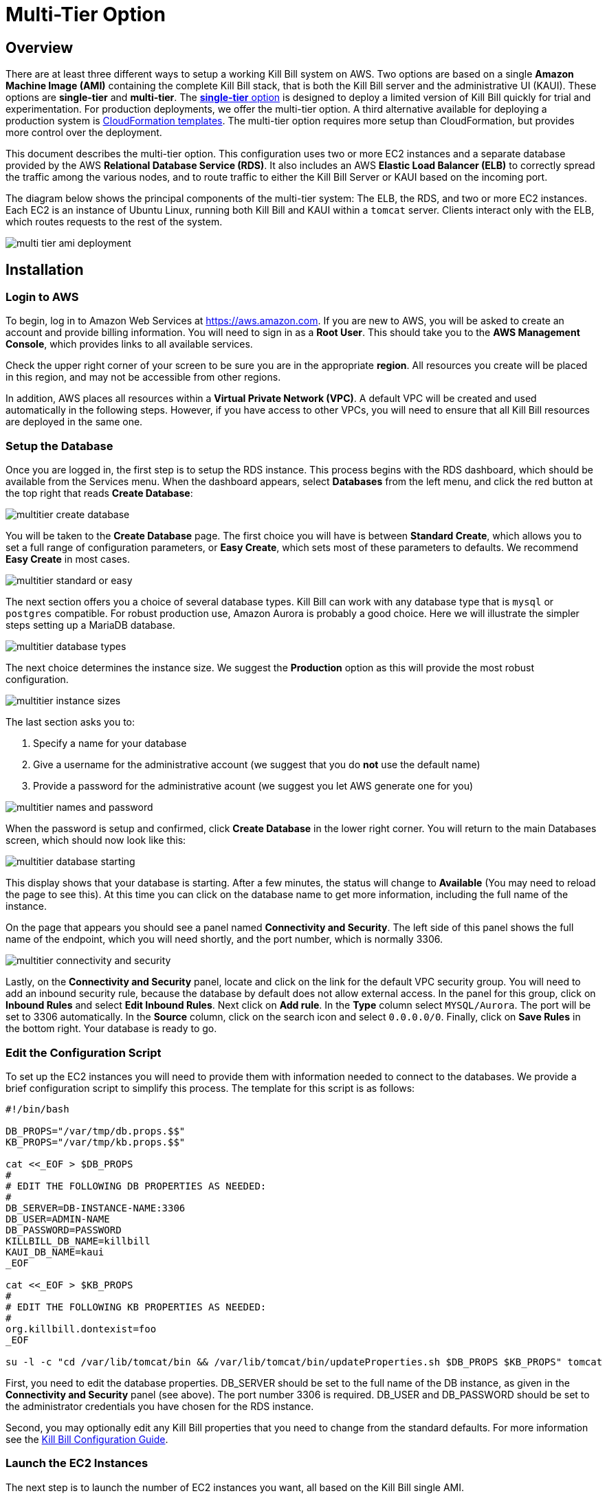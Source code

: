 = Multi-Tier Option

== Overview

There are at least three different ways to setup a working Kill Bill system on AWS. Two options are based on a single *Amazon Machine Image (AMI)* containing the complete Kill Bill stack, that is both the Kill Bill server and the administrative UI (KAUI). These options are *single-tier* and *multi-tier*. The https://docs.killbill.io/latest//aws-singletier.html[*single-tier* option] is designed to deploy a limited version of Kill Bill quickly for trial and experimentation. For production deployments, we offer the multi-tier option. A third alternative available for deploying a production system is https://docs.killbill.io/latest//aws-cf.html[CloudFormation templates]. The multi-tier option requires more setup than CloudFormation, but provides more control over the deployment.


This document describes the multi-tier option. This configuration uses two or more EC2 instances and a separate database provided by the AWS *Relational Database Service (RDS)*. It also includes an AWS *Elastic Load Balancer (ELB)* to correctly spread the traffic among the various nodes, and to route traffic to either the Kill Bill Server or KAUI based on the incoming port. 

The diagram below shows the principal components of the multi-tier system: The ELB, the RDS, and two or more EC2 instances. Each EC2 is an instance of Ubuntu Linux, running both Kill Bill and KAUI within a `tomcat` server. Clients interact only with the ELB, which routes requests to the rest of the system.

image:https://github.com/killbill/killbill-docs/raw/v3/userguide/assets/aws/multi-tier-ami_deployment.png[align=center]

== Installation

=== Login to AWS

To begin, log in to Amazon Web Services at https://aws.amazon.com. If you are new to AWS, you will be asked to create an account and provide billing information. You will need to sign in as a *Root User*. This should take you to the *AWS Management Console*, which provides links to all available services.

Check the upper right corner of your screen to be sure you are in the appropriate *region*. All resources you create will be placed in this region, and may not be accessible from other regions.

In addition, AWS places all resources within a *Virtual Private Network (VPC)*. A default VPC will be created and used automatically in the following steps. However, if you have access to other VPCs, you will need to ensure that all Kill Bill resources are deployed in the same one.

=== Setup the Database

Once you are logged in, the first step is to setup the RDS instance. This process begins with the RDS dashboard, which should be available from the Services menu. When the dashboard appears, select *Databases* from the left menu, and click the red button at the top right that reads *Create Database*:

image:https://github.com/killbill/killbill-docs/raw/v3/userguide/assets/aws/multitier-create-database.png[align=center]

You will be taken to the *Create Database* page. The first choice you will have is between *Standard Create*, which allows you to set a full range of configuration parameters, or *Easy Create*, which sets most of these parameters to defaults. We recommend *Easy Create* in most cases.

image:https://github.com/killbill/killbill-docs/raw/v3/userguide/assets/aws/multitier-standard-or-easy.png[align=center]

The next section offers you a choice of several database types. Kill Bill can work with any database type that is `mysql` or `postgres` compatible. For robust production use, Amazon Aurora is probably a good choice. Here we will illustrate the simpler steps setting up a MariaDB database.

image:https://github.com/killbill/killbill-docs/raw/v3/userguide/assets/aws/multitier-database-types.png[align=center]

The next choice determines the instance size. We suggest the *Production* option as this will provide the most robust configuration.

image:https://github.com/killbill/killbill-docs/raw/v3/userguide/assets/aws/multitier-instance-sizes.png[align=center]

The last section asks you to:

1. Specify a name for your database
2. Give a username for the administrative account (we suggest that you do *not* use the default name)
3. Provide a password for the administrative acount (we suggest you let AWS generate one for you)

image:https://github.com/killbill/killbill-docs/raw/v3/userguide/assets/aws/multitier-names-and-password.png[align=center]

When the password is setup and confirmed, click *Create Database* in the lower right corner. You will return to the main Databases screen, which should now look like this:

image:https://github.com/killbill/killbill-docs/raw/v3/userguide/assets/aws/multitier-database-starting.png[align=center]

This display shows that your database is starting. After a few minutes, the status will change to *Available* (You may need to reload the page to see this). At this time you can click on the database name to get more information, including the full name of the instance.

On the page that appears you should see a panel named *Connectivity and Security*. The left side of this panel shows the full name of the endpoint, which you will need shortly, and the port number, which is normally 3306.

image:https://github.com/killbill/killbill-docs/raw/v3/userguide/assets/aws/multitier-connectivity-and-security.png[align=center]

Lastly, on the *Connectivity and Security* panel, locate and click on the link for the default VPC security group. You will need to add an inbound security rule, because the database by default does not allow external access. In the panel for this group, click on *Inbound Rules* and select *Edit Inbound Rules*. Next click on *Add rule*. In the *Type* column select `MYSQL/Aurora`. The port will be set to 3306 automatically. In the *Source* column, click on the search icon and select `0.0.0.0/0`. Finally, click on *Save Rules* in the bottom right. Your database is ready to go.

=== Edit the Configuration Script

To set up the EC2 instances you will need to provide them with information needed to connect to the databases. We provide a brief configuration script to simplify this process. The template for this script is as follows:


```
#!/bin/bash

DB_PROPS="/var/tmp/db.props.$$"
KB_PROPS="/var/tmp/kb.props.$$"

cat <<_EOF > $DB_PROPS
#
# EDIT THE FOLLOWING DB PROPERTIES AS NEEDED:
#
DB_SERVER=DB-INSTANCE-NAME:3306
DB_USER=ADMIN-NAME
DB_PASSWORD=PASSWORD
KILLBILL_DB_NAME=killbill
KAUI_DB_NAME=kaui
_EOF

cat <<_EOF > $KB_PROPS
#
# EDIT THE FOLLOWING KB PROPERTIES AS NEEDED:
#
org.killbill.dontexist=foo
_EOF

su -l -c "cd /var/lib/tomcat/bin && /var/lib/tomcat/bin/updateProperties.sh $DB_PROPS $KB_PROPS" tomcat
```
First, you need to edit the database properties. DB_SERVER should be set to the full name of the DB instance, as given in the *Connectivity and Security* panel (see above). The port number 3306 is required. DB_USER and DB_PASSWORD should be set to the administrator credentials you have chosen for the RDS instance.

Second, you may optionally edit any Kill Bill properties that you need to change from the standard defaults. For more information see the https://docs.killbill.io/latest/userguide_configuration.html[Kill Bill Configuration Guide].

=== Launch the EC2 Instances

The next step is to launch the number of EC2 instances you want, all based on the Kill Bill single AMI.


To start the installation process, point your browser to the Kill Bill AMI at 
+++
<a href="https://aws.amazon.com/marketplace/pp/B083LYVG9H?ref=_ptnr_doc_"
onclick="getOutboundLink('https://aws.amazon.com/marketplace/pp/B083LYVG9H?ref=_ptnr_doc_');
return false;">
AWS Marketplace
</a>
+++. 

You should see the following image at the top of your screen:

image:https://github.com/killbill/killbill-docs/raw/v3/userguide/assets/aws/multitier-subscribe.png[align=center]

Click *Continue to Subscribe*. The next page will give the AWS Terms and Conditions:

Accept the terms if asked. You will then see a new message confirming that you have subscribed. Next, click *Continue to Configuration*.

The next page will give several configuration options: 

image:https://github.com/killbill/killbill-docs/raw/v3/userguide/assets/aws/multitier-configure.png[align=center]

In most cases you should accept the defaults. Then click *Continue to Launch*.

The next page will give you several options for the launch method. We recommend that you choose *Launch through EC2*.

image:https://github.com/killbill/killbill-docs/raw/v3/userguide/assets/aws/multitier-launch.png[align=center]

All other options will disappear. Click *Launch*.

The next page is titled *Choose Instance Type*. Your instance type is already chosen, so click *Configure Instance Details* at the bottom of the page.

The next page will provide you with a long list of options. The first option is *Number of Instances*. Set the number of instances you wish to launch. Each instance will have essentially the same configuration, including the same image, the same subnet and availability zone, and the same security group.

After setting the number of instances, scroll down to the bottom of the page. The last section is titled *Advanced Settings*. In this section you should set the configuration file you produced above. The setting panel should look like this:

image:https://github.com/killbill/killbill-docs/raw/v3/userguide/assets/aws/multitier-userdata.png[align=center]

Now click *Review and Launch* at the bottom of the page. The following page is headed *Review Instance Launch*. This provides a chance to review the details of your chosen instances. Then click *Launch* at the bottom of the page.

Next you will see a very important popup that asks you to choose or create a *key pair*.

image:https://github.com/killbill/killbill-docs/raw/v3/userguide/assets/aws/multitier-keypair.png[align=center]

The key pair provides the credentials you will need to login to your EC2 instances. For details about key pairs, see the https://docs.aws.amazon.com/AWSEC2/latest/UserGuide/ec2-key-pairs.html[AWS documentation]. We recommend that you create a new key pair. All your instances can use the same one. Give the key pair a simple, easy to remember name such as `My-Key-Pair`. Then click **Download Key Pair**. Important: You *must* save the private key that will be generated in this step. If you lose this key, you will *not* be able to login to your instances.

When the key pair is generated, click *Launch Instances*. You should see the screen below:

image:https://github.com/killbill/killbill-docs/raw/v3/userguide/assets/aws/multitier-launching.png[align=center]

Your instances are finally launching! To follow what is happening on the EC2 Dashboard, scroll all the way down to the bottom, and click *View Instance* at the bottom right. This will take you to the *Instances* screen which is part of the EC2 Dashboard.

image:https://github.com/killbill/killbill-docs/raw/v3/userguide/assets/aws/multitier-instances.png[align=center]


In a short time, the *Instance State* for each instance should indicate *Running*. You will need to scroll to the right to see all of the information available about your instances.

=== Setup Security Rules

You are almost set, but there is one more thing you need to do, and that is to scroll down in the menu on the left side to select *Security Groups*. You should see a list of two or more groups. Select the group whose name begins with `Kill Bill on AWS`, then scroll to the bottom and select the tab for *Inbound Rules*. You should see:

image:https://github.com/killbill/killbill-docs/raw/v3/userguide/assets/aws/multitier-inbound-original.png[align=center]

These rules enable the ports that must be open to access KAUI and Kill Bill from a browser. However, for access through the ELB these ports will be different. In addition, to enable direct login to your instance using SSH, you need to add one more port.

Click on *Edit Inbound Rules*. then do the following:

1. For the rule that specifies Type: HTTPS, Port Range: 443, change the type to CUSTOM TCP and the Port Range to 3000.
2. For the rule that specifies Type: CUStOM TCP, Port Range: 8443, change the Port Range to 8080.
3. Finally, add a rule with the following elements: Type: SSH, Protocol: TCP, Port Range: 22, Source: 0.0.0.0/0.


Your Inbound Rules should now look like this:  

image:https://github.com/killbill/killbill-docs/raw/v3/userguide/assets/aws/multitier-inbound-new.png[align=center]


=== Create the Databases

Kill Bill requires two databases, with the names `killbill` and `kaui`. We provide predefined schemas for these databases.

To create the databases, you will need to login to *one* of your instances. To login, use the secure shell command:

`ssh -i PRIVATE_KEY.pem ubuntu@INSTANCE_IP`

Here PRIVATE_KEY is the pathname where you have stored the private key that was downloaded when you generated your key pair, and INSTANCE_IP is the IPV4 address described earlier. *The private key will not work unless its access controls are set to readable by the owner only*.  The `ssh` command relies on the security rule providing access to Port 22, which you added in the previous step.

On Windows versions before Windows 10, you may need to download a program called PuTTY to enable `ssh`. On Windows 10 `ssh` is available but may need to be activated through the Settings screen.

The first time you login, you will see a warning message asking if you want to add this host to your list of hosts. You should answer `yes`.


Once you are logged in, you can use the `mysql` command to create the two databases `killbill` and `kaui`. The credentials for this command are the same ones you set up for the database and copied to the configuration file. Note that the DB-INSTANCE-NAME should *not* include the port number. 

The password will not be echoed when it is typed.

```
> mysql -h DB-INSTANCE-NAME -u ADMIN-NAME -p
Enter Password: 
mysql> create database killbill;
mysql> create database kaui;
mysql> exit
```
The next step is to install the schemas. These can be found at:

* killbill schema: `http://docs.killbill.io/latest/ddl.sql`
* kaui schema: `https://github.com/killbill/killbill-admin-ui/blob/master/db/ddl.sql`

One easy way to do this is to return to your local computer (type `exit`) and use the `sftp` command. Then upload them to your EC2 instance home directory with the commands:

```
sftp -i PRIVATE_KEY.pem ubuntu@INSTANCE_IP
put killbill.ddl
put kaui.ddl
exit
```

Once the files are successfully uploaded, login again to your instance using the `ssh` command. You can now install the schemas:

```
> mysql -h DB-INSTANCE-NAME -u ADMIN-NAME -p killbill < killbill.ddl
Enter Password:
> mysql -h DB-INSTANCE-NAME -u ADMIN-NAME -p kaui < kaui.ddl
Enter Password:
```
To ensure that the databases are setup correctly, login to `mysql` again, then try the SHOW TABLES command:

```
> mysql -h DB-INSTANCE-NAME -u ADMIN-NAME -p
Enter Password:
use killbill
show tables;
use kaui
show tables;
exit
```

Each `show tables` command should display a list of table names for the database.

You should now be able to login to KAUI from your browser using the URL http://INSTANCE_IP:3000, where INSTANCE_IP is the IPV4 address for any one of your instances, given on your dashboard as **Public IPV4 Address**. This should display the KAUI login screen. The default credentials are: *admin/password*. The first few requests might be a bit slow as Kill Bill initializes itself. For an introduction to KAUI, see our http://docs.killbill.io/latest/getting_started.html#_using_kill_bill_with_kaui[Getting Started] guide.

In addition, the URL http://INSTANCE_IP:8080 should display a page confirming that the Kill Bill server is accessible.


=== Add the ELB in front of the EC2 instances

The last major task is to setup the Elastic Load Balancer in front of the EC2 instances. To begin, from the EC2 dashboard scroll down the left-hand menu and select *Load Balancing / Load Balancers*. Then click the  *Create Load Balancer* button at the upper left.

You will be given a choice of several load balancer types. The type we will use is *Application Load Balancer*.

image:https://github.com/killbill/killbill-docs/raw/v3/userguide/assets/aws/ELB-select-type.png[align=center]

Click on the *Create* button in the Application Load Balancer box. This will bring up the page titled *Step 1: Configure Load Balancer*:

image:https://github.com/killbill/killbill-docs/raw/v3/userguide/assets/aws/ELB-basic-configuration.png[align=center]

On this page you need to do the following:

1. Assign a name to your load balancer
2. Select a protocol for the listener. We recommend using HTTPS as discussed below.
3. Set the listener port to 443 (if using HTTPS) or 80 (if using HTTP).
4. Click *Add Listener* to add a second listener using the same protocol and set its port to 8443.
5. Scroll to the bottom and select at least *two* availability zones. *IMPORTANT: You must select all of the zones that your EC2 instances are contained in. Otherwise, the load balancer will be unable to connect to these instances.*

Now choose *Next: Configure Security Settings*. You will now see a page titled *Step 2: Configure Security Settings*.

image:https://github.com/killbill/killbill-docs/raw/v3/userguide/assets/aws/ELB-configure-security.png[align=center]

If you have selected the HTTPS protocol, you will be required to create or provide an X.509 SSL Certificate. If you already have a certificate you can identify it or upload it here. Otherwise we recommend you click on *Request a New Certificate from ACM.* This will enable you to create a certificate using the *Amazon Certificate Manager* as discussed below. When your certificate is created, return to this page and proceed to the next step.

If you are using HTTP, you will see a warning message, which can be ignored. In either case, the *Security Policy* should not be changed.

Your next step is to choose *Next: Configure Security Groups*. This will take you to a page titled *Step 3: Configure Security Groups.*  This page will show you the existing security groups and offer the choice to choose an existing group or create a new one. We advise you to create a new group. The new security group should have inbound rules enabling inputs for KAUI and Kill Bill as shown here: 

image:https://github.com/killbill/killbill-docs/raw/v3/userguide/assets/aws/ELB-configure-security-groups.png[align=center]

These rules assume you are using HTTPS. If you are using HTTP, the port for the first rule should be 80.

The next step is to identify the *target* instances for your load balancer, which are collected into a *target group*. Each listener will have a separate target group, but you can only setup one right now. The other group will be added later.

Your group will consist of all of the instances you have launched. First, create the group, give it a simple name, and set the port to 3000:

image:https://github.com/killbill/killbill-docs/raw/v3/userguide/assets/aws/ELB-configure-routing.png[align=center]

Now click on *Next: Register Targets*. The purpose of this step is to identify the target instances that will be part of your target group. Initially, all your instances will be listed in the bottom section. To register them, select them all and click *Add to Registered*. Then proceed to *Next: Review*.

image:https://github.com/killbill/killbill-docs/raw/v3/userguide/assets/aws/ELB-register-targets.png[align=center]

Check all settings, then click *Create*. Your load balancer will be created. Close the final page to see the Load Balancer list. The initial status for your new ELB will be *provisioning*. After a few minutes this will change to *active*.

You are almost done. Your final step is to modify the second listener to use a different port number to access the Kill Bill server. From the left side menu select *Target Groups*. Click *Create Target Group*. In the page that appears, set the protocol to HTTP and set the port to 8080. Then click *Next*.

image:https://github.com/killbill/killbill-docs/raw/v3/userguide/assets/aws/ELB-register-targets-2.png[align=center]


The next page is provided to register the targets for this group. Once again you will register all your instances as targets, but this works just a little differently than before. The list of available targets is at the top. Select all of them, then click *Include as Pending Below* to make these targets pending as members of the group. Finally, click *Create Target Group* to create the group.

Now you will need to associate this group with your load balancer's second listener. Return to the Load Balancer console, select your load balancer, and choose the *Listeners* tab in the bottom information panel.  Then in the second entry, click *View/Edit Rules*.

image:https://github.com/killbill/killbill-docs/raw/v3/userguide/assets/aws/ELB-edit-rules.png[align=center]

Your object now is to change the rule for this listener to point to your new target group. To do this:

1. Click on the pencil icon at the top
2. Click on the pencil icon that appears to the left of the rule
3. Click on the pencil icon that appears under the heading *THEN*
4. Select your new target group in the dropdown list
5. At the top of the page, click *UPDATE*

Go back to the listener tab and confirm that the second listener points to the new target group. Your load balancer is now ready.

image:https://github.com/killbill/killbill-docs/raw/v3/userguide/assets/aws/ELB-check-listeners.png[align=center]

== Creating a Certificate

We recommend for security that you choose the HTTPS protocol to access KAUI. This protocol uses SSL/TLS encryption and authentication to verify and protect all communication with the KAUI server. To use this protocol you must create or provide an X.509 certificate. This section describes how to create a certificate using the *Amazon Certificate Manager (ACM).*

When you click on *Request a new Certificate from ACM*, as described above, you will be taken to the main page of the ACM. Initially this will probably show that you have no certificates. Click *Request a Certificate*.

the next page will give you the option to import a certificate, or to request a public or private certificate. Choose *private*, then click again on *Request a Certificate*. This will take you to the *Request a Certificate* page. You are initially at *Step 1: Add Domain Names*.

image:https://github.com/killbill/killbill-docs/raw/v3/userguide/assets/aws/ELB-request-certificate.png[align=center]

To validate your certificate, you must first setup a *CNAME*, or Canonical Name, based on a verified domain that you own (this is *not* an AWS domain). If you do not have a domain, you can obtain one for free, or very low cost, from an online source such as GoDaddy. The CNAME is part of your domain's DNS profile, and your domain provider should have instructions for creating it. The values to use for the CNAME will be seen shortly. You will first setup a *temporary* CNAME just to enable validation of your certificate. You will then create the CNAME that you will actually use to access the system.

Enter your domain name, using the wildcard format such as `*.mydomain.com`. Then click *Next*. On the following page, select *DNS Validation*. The next page gives you the chance to assign one or more tags to your certificate. These are optional and can be skipped. Finally, you are given a chance to review your request. Check everything, then click *Confirm and Request*. The *Validation* page will appear.

image:https://github.com/killbill/killbill-docs/raw/v3/userguide/assets/aws/ELB-cert-validation-1.png[align=center]

At the bottom you will see your domain name with a status of *Pending Validation*. Click the triangle next to your domain name. The display will expand to show the values that you must use to create your validation CNAME.

image:https://github.com/killbill/killbill-docs/raw/v3/userguide/assets/aws/ELB-cert-validation-2.png[align=center]

The two strings labeled *Name* and *Value* should be copied to the two required entries for your CNAME. Copy these long strings carefully. Do not include any trailing periods. There is an option to save these strings in a file so they may be copied more easily, or stored for a later time.

Your second CNAME is much simpler. The first entry will be `kaui`. The second entry will be simply your domain name, e.g., `mydomain.com`.

When your CNAMEs are set, return to ACM and click *Continue*. The display changes to show that your certificate is *Pending Validation*. The certificate should now appear also on the main ACM page. When (and if) it is validated, the status will change to *Success*. *This may take several hours or more.* A short time later it will change again to *Issued*.

When your certificate is successfully created, you may delete the temporary (validation) CNAME. Then proceed as described above.


== Testing

When your ELB is complete you can proceed to testing. If you are using HTTPS you should be able to login to KAUI from your browser using the URL https://kaui.DOMAIN, where DOMAIN is *your* domain that you have used for your certificate. If you are using HTTP you will need to use the URL http://DNS_NAME where DNS_NAME is the *DNS name* for the KAUI load balancer as given on the Load Balancer dashboard.

The KAUI login screen should appear. For an introduction to KAUI, see our http://docs.killbill.io/latest/getting_started.html#_using_kill_bill_with_kaui[Getting Started] guide. The default credentials are: `admin` / `password`. The first few requests might be a bit slow as Kill Bill initializes itself.


Similarly, you should be able to login directly to the Kill Bill server using the URL http://DNS_NAME:8443.
 
Congratulations! Your multi-tier installation is ready to go!

== Upgrades

From time to time new versions of Kill Bill and KAUI may be released. This section explains how to install these new versions. You will need to follow these procedures for *each* of your instances.

First, login to your instance using `ssh`, then switch to the `tomcat` user: 

`sudo su - tomcat`

The configuration file `/var/lib/killbill/kpm.yml` specifies the Kill Bill version (and its plugins) running on the instance. Once you edit this file to specify the new version number, it will be used automatically. Perform the following steps:

1. Edit the configuration file to update the version number
2. Run the command `$KPM_INSTALL_KB_CMD`
3. Delete the cached directory `/var/lib/tomcat/webapps/ROOT`
4. Restart the instance.

A similar process can be used for KAUI: update `/var/lib/kaui/kpm.yml`, run `$KPM_INSTALL_KAUI_CMD`, delete the cached directory `/var/lib/tomcat/webapps2/ROOT` and restart the instance.


